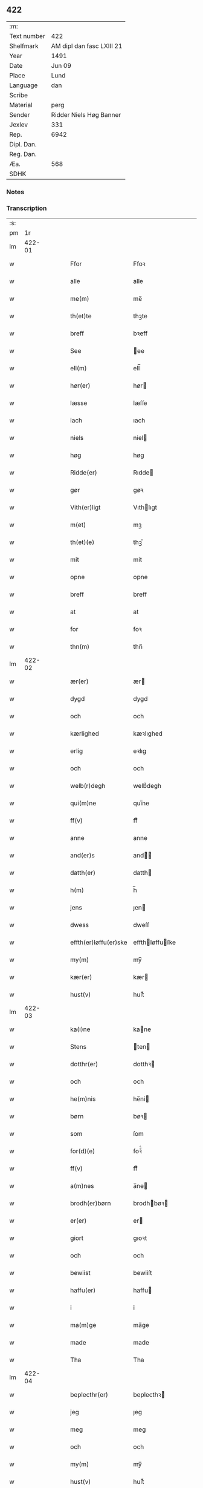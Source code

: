 ** 422
| :m:         |                           |
| Text number | 422                       |
| Shelfmark   | AM dipl dan fasc LXIII 21 |
| Year        | 1491                      |
| Date        | Jun 09                    |
| Place       | Lund                      |
| Language    | dan                       |
| Scribe      |                           |
| Material    | perg                      |
| Sender      | Ridder Niels Høg Banner   |
| Jexlev      | 331                       |
| Rep.        | 6942                      |
| Dipl. Dan.  |                           |
| Reg. Dan.   |                           |
| Æa.         | 568                       |
| SDHK        |                           |

*** Notes


*** Transcription
| :s: |        |   |   |   |   |                       |                 |   |   |   |   |     |   |   |   |        |
| pm  |     1r |   |   |   |   |                       |                 |   |   |   |   |     |   |   |   |        |
| lm  | 422-01 |   |   |   |   |                       |                 |   |   |   |   |     |   |   |   |        |
| w   |        |   |   |   |   | Ffor                  | Ffoꝛ            |   |   |   |   | dan |   |   |   | 422-01 |
| w   |        |   |   |   |   | alle                  | alle            |   |   |   |   | dan |   |   |   | 422-01 |
| w   |        |   |   |   |   | me(m)                 | me̅              |   |   |   |   | dan |   |   |   | 422-01 |
| w   |        |   |   |   |   | th(et)te              | thꝫte           |   |   |   |   | dan |   |   |   | 422-01 |
| w   |        |   |   |   |   | breff                 | bꝛeff           |   |   |   |   | dan |   |   |   | 422-01 |
| w   |        |   |   |   |   | See                   | ee             |   |   |   |   | dan |   |   |   | 422-01 |
| w   |        |   |   |   |   | ell(m)                | ell̅             |   |   |   |   | dan |   |   |   | 422-01 |
| w   |        |   |   |   |   | hør(er)               | hør            |   |   |   |   | dan |   |   |   | 422-01 |
| w   |        |   |   |   |   | læsse                 | læſſe           |   |   |   |   | dan |   |   |   | 422-01 |
| w   |        |   |   |   |   | iach                  | ıach            |   |   |   |   | dan |   |   |   | 422-01 |
| w   |        |   |   |   |   | niels                 | niel           |   |   |   |   | dan |   |   |   | 422-01 |
| w   |        |   |   |   |   | høg                   | høg             |   |   |   |   | dan |   |   |   | 422-01 |
| w   |        |   |   |   |   | Ridde(er)             | Rıdde          |   |   |   |   | dan |   |   |   | 422-01 |
| w   |        |   |   |   |   | gør                   | gøꝛ             |   |   |   |   | dan |   |   |   | 422-01 |
| w   |        |   |   |   |   | Vith(er)ligt          | Vıthlıgt       |   |   |   |   | dan |   |   |   | 422-01 |
| w   |        |   |   |   |   | m(et)                 | mꝫ              |   |   |   |   | dan |   |   |   | 422-01 |
| w   |        |   |   |   |   | th(et)(e)             | thꝫͤ             |   |   |   |   | dan |   |   |   | 422-01 |
| w   |        |   |   |   |   | mit                   | mit             |   |   |   |   | dan |   |   |   | 422-01 |
| w   |        |   |   |   |   | opne                  | opne            |   |   |   |   | dan |   |   |   | 422-01 |
| w   |        |   |   |   |   | breff                 | breff           |   |   |   |   | dan |   |   |   | 422-01 |
| w   |        |   |   |   |   | at                    | at              |   |   |   |   | dan |   |   |   | 422-01 |
| w   |        |   |   |   |   | for                   | foꝛ             |   |   |   |   | dan |   |   |   | 422-01 |
| w   |        |   |   |   |   | thn(m)                | thn̅             |   |   |   |   | dan |   |   |   | 422-01 |
| lm  | 422-02 |   |   |   |   |                       |                 |   |   |   |   |     |   |   |   |        |
| w   |        |   |   |   |   | ær(er)                | ær             |   |   |   |   | dan |   |   |   | 422-02 |
| w   |        |   |   |   |   | dygd                  | dygd            |   |   |   |   | dan |   |   |   | 422-02 |
| w   |        |   |   |   |   | och                   | och             |   |   |   |   | dan |   |   |   | 422-02 |
| w   |        |   |   |   |   | kærlighed             | kæꝛlıghed       |   |   |   |   | dan |   |   |   | 422-02 |
| w   |        |   |   |   |   | erlig                 | eꝛlıg           |   |   |   |   | dan |   |   |   | 422-02 |
| w   |        |   |   |   |   | och                   | och             |   |   |   |   | dan |   |   |   | 422-02 |
| w   |        |   |   |   |   | welb(r)degh           | welbᷣdegh        |   |   |   |   | dan |   |   |   | 422-02 |
| w   |        |   |   |   |   | qui(m)ne              | quı̅ne           |   |   |   |   | dan |   |   |   | 422-02 |
| w   |        |   |   |   |   | ff(v)                 | ffͮ              |   |   |   |   | dan |   |   |   | 422-02 |
| w   |        |   |   |   |   | anne                  | anne            |   |   |   |   | dan |   |   |   | 422-02 |
| w   |        |   |   |   |   | and(er)s              | and           |   |   |   |   | dan |   |   |   | 422-02 |
| w   |        |   |   |   |   | datth(er)             | datth          |   |   |   |   | dan |   |   |   | 422-02 |
| w   |        |   |   |   |   | h(m)                  | h̅               |   |   |   |   | dan |   |   |   | 422-02 |
| w   |        |   |   |   |   | jens                  | ȷen            |   |   |   |   | dan |   |   |   | 422-02 |
| w   |        |   |   |   |   | dwess                 | dweſſ           |   |   |   |   | dan |   |   |   | 422-02 |
| w   |        |   |   |   |   | effth(er)løffu(er)ske | effthløffuſke |   |   |   |   | dan |   |   |   | 422-02 |
| w   |        |   |   |   |   | my(m)                 | my̅              |   |   |   |   | dan |   |   |   | 422-02 |
| w   |        |   |   |   |   | kær(er)               | kær            |   |   |   |   | dan |   |   |   | 422-02 |
| w   |        |   |   |   |   | hust(v)               | huſtͮ            |   |   |   |   | dan |   |   |   | 422-02 |
| lm  | 422-03 |   |   |   |   |                       |                 |   |   |   |   |     |   |   |   |        |
| w   |        |   |   |   |   | ka(i)ne               | kane           |   |   |   |   | dan |   |   |   | 422-03 |
| w   |        |   |   |   |   | Stens                 | ten           |   |   |   |   | dan |   |   |   | 422-03 |
| w   |        |   |   |   |   | dotthr(er)            | dotthꝛ         |   |   |   |   | dan |   |   |   | 422-03 |
| w   |        |   |   |   |   | och                   | och             |   |   |   |   | dan |   |   |   | 422-03 |
| w   |        |   |   |   |   | he(m)nis              | he̅ni           |   |   |   |   | dan |   |   |   | 422-03 |
| w   |        |   |   |   |   | børn                  | bøꝛ            |   |   |   |   | dan |   |   |   | 422-03 |
| w   |        |   |   |   |   | som                   | ſom             |   |   |   |   | dan |   |   |   | 422-03 |
| w   |        |   |   |   |   | for(d)(e)             | foꝛͩͤ             |   |   |   |   | dan |   |   |   | 422-03 |
| w   |        |   |   |   |   | ff(v)                 | ffͮ              |   |   |   |   | dan |   |   |   | 422-03 |
| w   |        |   |   |   |   | a(m)nes               | a̅ne            |   |   |   |   | dan |   |   |   | 422-03 |
| w   |        |   |   |   |   | brodh(er)børn         | brodhbøꝛ      |   |   |   |   | dan |   |   |   | 422-03 |
| w   |        |   |   |   |   | er(er)                | er             |   |   |   |   | dan |   |   |   | 422-03 |
| w   |        |   |   |   |   | giort                 | gıoꝛt           |   |   |   |   | dan |   |   |   | 422-03 |
| w   |        |   |   |   |   | och                   | och             |   |   |   |   | dan |   |   |   | 422-03 |
| w   |        |   |   |   |   | bewiist               | bewiiſt         |   |   |   |   | dan |   |   |   | 422-03 |
| w   |        |   |   |   |   | haffu(er)             | haffu          |   |   |   |   | dan |   |   |   | 422-03 |
| w   |        |   |   |   |   | i                     | i               |   |   |   |   | dan |   |   |   | 422-03 |
| w   |        |   |   |   |   | ma(m)ge               | ma̅ge            |   |   |   |   | dan |   |   |   | 422-03 |
| w   |        |   |   |   |   | made                  | made            |   |   |   |   | dan |   |   |   | 422-03 |
| w   |        |   |   |   |   | Tha                   | Tha             |   |   |   |   | dan |   |   |   | 422-03 |
| lm  | 422-04 |   |   |   |   |                       |                 |   |   |   |   |     |   |   |   |        |
| w   |        |   |   |   |   | beplecthr(er)         | beplecthꝛ      |   |   |   |   | dan |   |   |   | 422-04 |
| w   |        |   |   |   |   | jeg                   | ȷeg             |   |   |   |   | dan |   |   |   | 422-04 |
| w   |        |   |   |   |   | meg                   | meg             |   |   |   |   | dan |   |   |   | 422-04 |
| w   |        |   |   |   |   | och                   | och             |   |   |   |   | dan |   |   |   | 422-04 |
| w   |        |   |   |   |   | my(m)                 | my̅              |   |   |   |   | dan |   |   |   | 422-04 |
| w   |        |   |   |   |   | hust(v)               | huſtͮ            |   |   |   |   | dan |   |   |   | 422-04 |
| w   |        |   |   |   |   | seg                   | ſeg             |   |   |   |   | dan |   |   |   | 422-04 |
| w   |        |   |   |   |   | beplecth(er)          | beplecth       |   |   |   |   | dan |   |   |   | 422-04 |
| w   |        |   |   |   |   | paa                   | paa             |   |   |   |   | dan |   |   |   | 422-04 |
| w   |        |   |   |   |   | sine                  | ſine            |   |   |   |   | dan |   |   |   | 422-04 |
| w   |        |   |   |   |   | och                   | och             |   |   |   |   | dan |   |   |   | 422-04 |
| w   |        |   |   |   |   | sinæ                  | ſınæ            |   |   |   |   | dan |   |   |   | 422-04 |
| w   |        |   |   |   |   | børns                 | bøꝛn           |   |   |   |   | dan |   |   |   | 422-04 |
| w   |        |   |   |   |   | for(n)(e)             | foꝛᷠͤ             |   |   |   |   | dan |   |   |   | 422-04 |
| w   |        |   |   |   |   | ff(v)                 | ffͮ              |   |   |   |   | dan |   |   |   | 422-04 |
| w   |        |   |   |   |   | a(m)nes               | a̅ne            |   |   |   |   | dan |   |   |   | 422-04 |
| w   |        |   |   |   |   | brodh(er)børn         | brodhbøꝛ      |   |   |   |   | dan |   |   |   | 422-04 |
| w   |        |   |   |   |   | at                    | at              |   |   |   |   | dan |   |   |   | 422-04 |
| w   |        |   |   |   |   | war(er)               | war            |   |   |   |   | dan |   |   |   | 422-04 |
| w   |        |   |   |   |   | for(d)(e)             | foꝛͩͤ             |   |   |   |   | dan |   |   |   | 422-04 |
| lm  | 422-05 |   |   |   |   |                       |                 |   |   |   |   |     |   |   |   |        |
| w   |        |   |   |   |   | ff(v)                 | ffͮ              |   |   |   |   | dan |   |   |   | 422-05 |
| w   |        |   |   |   |   | anne                  | anne            |   |   |   |   | dan |   |   |   | 422-05 |
| w   |        |   |   |   |   | till                  | tıll            |   |   |   |   | dan |   |   |   | 422-05 |
| w   |        |   |   |   |   | vilye                 | vilye           |   |   |   |   | dan |   |   |   | 422-05 |
| w   |        |   |   |   |   | och                   | och             |   |   |   |   | dan |   |   |   | 422-05 |
| w   |        |   |   |   |   | kerlighed             | keꝛlıghed       |   |   |   |   | dan |   |   |   | 422-05 |
| w   |        |   |   |   |   | hwor                  | hwoꝛ            |   |   |   |   | dan |   |   |   | 422-05 |
| w   |        |   |   |   |   | och                   | och             |   |   |   |   | dan |   |   |   | 422-05 |
| w   |        |   |   |   |   | naar                  | naaꝛ            |   |   |   |   | dan |   |   |   | 422-05 |
| w   |        |   |   |   |   | hon                   | ho             |   |   |   |   | dan |   |   |   | 422-05 |
| w   |        |   |   |   |   | oss                   | oſſ             |   |   |   |   | dan |   |   |   | 422-05 |
| w   |        |   |   |   |   | tillsyer              | tıllſyer        |   |   |   |   | dan |   |   |   | 422-05 |
| w   |        |   |   |   |   | hwᷥ                    | hwᷥ              |   |   |   |   | dan |   |   |   | 422-05 |
| w   |        |   |   |   |   | i                     | i               |   |   |   |   | dan |   |   |   | 422-05 |
| w   |        |   |   |   |   | frij                  | frij            |   |   |   |   | dan |   |   |   | 422-05 |
| w   |        |   |   |   |   | sted                  | ſted            |   |   |   |   | dan |   |   |   | 422-05 |
| w   |        |   |   |   |   | besynn(er)lige        | beſynnlıge     |   |   |   |   | dan |   |   |   | 422-05 |
| w   |        |   |   |   |   | om                    | om              |   |   |   |   | dan |   |   |   | 422-05 |
| w   |        |   |   |   |   | gud                   | gud             |   |   |   |   | dan |   |   |   | 422-05 |
| w   |        |   |   |   |   | th(et)                | thꝫ             |   |   |   |   | dan |   |   |   | 422-05 |
| w   |        |   |   |   |   | saa                   | ſaa             |   |   |   |   | dan |   |   |   | 422-05 |
| w   |        |   |   |   |   | føgh(et)              | føghꝫ           |   |   |   |   | dan |   |   |   | 422-05 |
| w   |        |   |   |   |   | haffu(er)             | haffu          |   |   |   |   | dan |   |   |   | 422-05 |
| lm  | 422-06 |   |   |   |   |                       |                 |   |   |   |   |     |   |   |   |        |
| w   |        |   |   |   |   | at                    | at              |   |   |   |   | dan |   |   |   | 422-06 |
| w   |        |   |   |   |   | for(d)(e)             | foꝛͩͤ             |   |   |   |   | dan |   |   |   | 422-06 |
| w   |        |   |   |   |   | ff(v)                 | ffͮ              |   |   |   |   | dan |   |   |   | 422-06 |
| w   |        |   |   |   |   | anne                  | anne            |   |   |   |   | dan |   |   |   | 422-06 |
| w   |        |   |   |   |   | leffuer               | leffuer         |   |   |   |   | dan |   |   |   | 422-06 |
| w   |        |   |   |   |   | naghr(er)             | naghꝛ          |   |   |   |   | dan |   |   |   | 422-06 |
| w   |        |   |   |   |   | aar                   | aaꝛ             |   |   |   |   | dan |   |   |   | 422-06 |
| w   |        |   |   |   |   | offu(er)              | offu           |   |   |   |   | dan |   |   |   | 422-06 |
| w   |        |   |   |   |   | xv                    | xv              |   |   |   |   | dan |   |   |   | 422-06 |
| w   |        |   |   |   |   | i                     | i               |   |   |   |   | dan |   |   |   | 422-06 |
| w   |        |   |   |   |   | thn(m)                | thn̅             |   |   |   |   | dan |   |   |   | 422-06 |
| w   |        |   |   |   |   | sted                  | ſted            |   |   |   |   | dan |   |   |   | 422-06 |
| w   |        |   |   |   |   | som                   | ſom             |   |   |   |   | dan |   |   |   | 422-06 |
| w   |        |   |   |   |   | hon                   | ho             |   |   |   |   | dan |   |   |   | 422-06 |
| w   |        |   |   |   |   | nw                    | nw              |   |   |   |   | dan |   |   |   | 422-06 |
| w   |        |   |   |   |   | acth(er)              | acth           |   |   |   |   | dan |   |   |   | 422-06 |
| w   |        |   |   |   |   | at                    | at              |   |   |   |   | dan |   |   |   | 422-06 |
| w   |        |   |   |   |   | giffue                | gıffue          |   |   |   |   | dan |   |   |   | 422-06 |
| w   |        |   |   |   |   | seg                   | ſeg             |   |   |   |   | dan |   |   |   | 422-06 |
| w   |        |   |   |   |   | till                  | tıll            |   |   |   |   | dan |   |   |   | 422-06 |
| w   |        |   |   |   |   | i                     | i               |   |   |   |   | dan |   |   |   | 422-06 |
| w   |        |   |   |   |   | gudelig               | gudelıg         |   |   |   |   | dan |   |   |   | 422-06 |
| w   |        |   |   |   |   | ackt                  | ackt            |   |   |   |   | dan |   |   |   | 422-06 |
| w   |        |   |   |   |   | at                    | at              |   |   |   |   | dan |   |   |   | 422-06 |
| w   |        |   |   |   |   | thyene                | thyene          |   |   |   |   | dan |   |   |   | 422-06 |
| lm  | 422-07 |   |   |   |   |                       |                 |   |   |   |   |     |   |   |   |        |
| w   |        |   |   |   |   | Rolige                | Rolıge          |   |   |   |   | dan |   |   |   | 422-07 |
| w   |        |   |   |   |   | thn(m)                | thn̅             |   |   |   |   | dan |   |   |   | 422-07 |
| w   |        |   |   |   |   | altzsom megtug(is)    | altzſom megtugꝭ |   |   |   |   | dan |   |   |   | 422-07 |
| w   |        |   |   |   |   | gud                   | gud             |   |   |   |   | dan |   |   |   | 422-07 |
| w   |        |   |   |   |   | ⁊c(ra)                | ⁊cᷓ              |   |   |   |   | dan |   |   |   | 422-07 |
| w   |        |   |   |   |   | i                     | i               |   |   |   |   | dan |   |   |   | 422-07 |
| w   |        |   |   |   |   | st(m)e                | ſt̅e             |   |   |   |   | dan |   |   |   | 422-07 |
| w   |        |   |   |   |   | clar(er)              | clar           |   |   |   |   | dan |   |   |   | 422-07 |
| w   |        |   |   |   |   | closth(er)            | cloſth         |   |   |   |   | dan |   |   |   | 422-07 |
| w   |        |   |   |   |   | i                     | i               |   |   |   |   | dan |   |   |   | 422-07 |
| w   |        |   |   |   |   | roskilde              | roſkılde        |   |   |   |   | dan |   |   |   | 422-07 |
| w   |        |   |   |   |   | tha                   | tha             |   |   |   |   | dan |   |   |   | 422-07 |
| w   |        |   |   |   |   | wele                  | wele            |   |   |   |   | dan |   |   |   | 422-07 |
| w   |        |   |   |   |   | wij                   | wij             |   |   |   |   | dan |   |   |   | 422-07 |
| w   |        |   |   |   |   | for(n)(e)             | foꝛᷠͤ             |   |   |   |   | dan |   |   |   | 422-07 |
| w   |        |   |   |   |   | hielpe                | hıelpe          |   |   |   |   | dan |   |   |   | 422-07 |
| w   |        |   |   |   |   | he(m)ne               | he̅ne            |   |   |   |   | dan |   |   |   | 422-07 |
| w   |        |   |   |   |   | till                  | tıll            |   |   |   |   | dan |   |   |   | 422-07 |
| w   |        |   |   |   |   | clæde                 | clæde           |   |   |   |   | dan |   |   |   | 422-07 |
| w   |        |   |   |   |   | och                   | och             |   |   |   |   | dan |   |   |   | 422-07 |
| w   |        |   |   |   |   | føde                  | føde            |   |   |   |   | dan |   |   |   | 422-07 |
| lm  | 422-08 |   |   |   |   |                       |                 |   |   |   |   |     |   |   |   |        |
| w   |        |   |   |   |   | Som                   | om             |   |   |   |   | dan |   |   |   | 422-08 |
| w   |        |   |   |   |   | he(m)ne               | he̅ne            |   |   |   |   | dan |   |   |   | 422-08 |
| w   |        |   |   |   |   | tha                   | tha             |   |   |   |   | dan |   |   |   | 422-08 |
| w   |        |   |   |   |   | behoff                | behoff          |   |   |   |   | dan |   |   |   | 422-08 |
| w   |        |   |   |   |   | gørs                  | gøꝛ            |   |   |   |   | dan |   |   |   | 422-08 |
| w   |        |   |   |   |   | saa                   | ſaa             |   |   |   |   | dan |   |   |   | 422-08 |
| w   |        |   |   |   |   | at                    | at              |   |   |   |   | dan |   |   |   | 422-08 |
| w   |        |   |   |   |   | hon                   | ho             |   |   |   |   | dan |   |   |   | 422-08 |
| w   |        |   |   |   |   | inge(m)               | ınge̅            |   |   |   |   | dan |   |   |   | 422-08 |
| w   |        |   |   |   |   | bryst                 | bꝛyſt           |   |   |   |   | dan |   |   |   | 422-08 |
| w   |        |   |   |   |   | haffue                | haffue          |   |   |   |   | dan |   |   |   | 422-08 |
| w   |        |   |   |   |   | skaall                | ſkaall          |   |   |   |   | dan |   |   |   | 422-08 |
| w   |        |   |   |   |   | paa                   | paa             |   |   |   |   | dan |   |   |   | 422-08 |
| w   |        |   |   |   |   | føde                  | føde            |   |   |   |   | dan |   |   |   | 422-08 |
| w   |        |   |   |   |   | ell(er)               | ell            |   |   |   |   | dan |   |   |   | 422-08 |
| w   |        |   |   |   |   | clæde                 | clæde           |   |   |   |   | dan |   |   |   | 422-08 |
| w   |        |   |   |   |   | i                     | i               |   |   |   |   | dan |   |   |   | 422-08 |
| w   |        |   |   |   |   | hwilke                | hwılke          |   |   |   |   | dan |   |   |   | 422-08 |
| w   |        |   |   |   |   | made                  | made            |   |   |   |   | dan |   |   |   | 422-08 |
| w   |        |   |   |   |   | wij                   | wij             |   |   |   |   | dan |   |   |   | 422-08 |
| w   |        |   |   |   |   | he(m)ne               | he̅ne            |   |   |   |   | dan |   |   |   | 422-08 |
| w   |        |   |   |   |   | behielpe              | behıelpe        |   |   |   |   | dan |   |   |   | 422-08 |
| lm  | 422-09 |   |   |   |   |                       |                 |   |   |   |   |     |   |   |   |        |
| w   |        |   |   |   |   | ku(m)e                | ku̅e             |   |   |   |   | dan |   |   |   | 422-09 |
| w   |        |   |   |   |   | och                   | och             |   |   |   |   | dan |   |   |   | 422-09 |
| w   |        |   |   |   |   | hon                   | ho             |   |   |   |   | dan |   |   |   | 422-09 |
| w   |        |   |   |   |   | oss                   | oſſ             |   |   |   |   | dan |   |   |   | 422-09 |
| w   |        |   |   |   |   | tillsyer              | tıllſyer        |   |   |   |   | dan |   |   |   | 422-09 |
| w   |        |   |   |   |   | Till                  | Tıll            |   |   |   |   | dan |   |   |   | 422-09 |
| w   |        |   |   |   |   | yth(er)mer(er)        | ythmer        |   |   |   |   | dan |   |   |   | 422-09 |
| w   |        |   |   |   |   | visse                 | vıſſe           |   |   |   |   | dan |   |   |   | 422-09 |
| w   |        |   |   |   |   | och                   | och             |   |   |   |   | dan |   |   |   | 422-09 |
| w   |        |   |   |   |   | bædh(er)a             | bædha          |   |   |   |   | dan |   |   |   | 422-09 |
| w   |        |   |   |   |   | forwarni(m)g          | foꝛwaꝛnı̅g       |   |   |   |   | dan |   |   |   | 422-09 |
| w   |        |   |   |   |   | ladh(er)              | ladh           |   |   |   |   | dan |   |   |   | 422-09 |
| w   |        |   |   |   |   | iach                  | ıach            |   |   |   |   | dan |   |   |   | 422-09 |
| w   |        |   |   |   |   | henge                 | henge           |   |   |   |   | dan |   |   |   | 422-09 |
| w   |        |   |   |   |   | mit                   | mıt             |   |   |   |   | dan |   |   |   | 422-09 |
| w   |        |   |   |   |   | incegle               | ıncegle         |   |   |   |   | dan |   |   |   | 422-09 |
| w   |        |   |   |   |   | nædhn(m)              | nædhn̅           |   |   |   |   | dan |   |   |   | 422-09 |
| w   |        |   |   |   |   | for(er)               | for            |   |   |   |   | dan |   |   |   | 422-09 |
| lm  | 422-10 |   |   |   |   |                       |                 |   |   |   |   |     |   |   |   |        |
| w   |        |   |   |   |   | th(et)te              | thꝫte           |   |   |   |   | dan |   |   |   | 422-10 |
| w   |        |   |   |   |   | breff                 | breff           |   |   |   |   | dan |   |   |   | 422-10 |
| w   |        |   |   |   |   | medh                  | medh            |   |   |   |   | dan |   |   |   | 422-10 |
| w   |        |   |   |   |   | fler(er)              | fler           |   |   |   |   | dan |   |   |   | 422-10 |
| w   |        |   |   |   |   | gode                  | gode            |   |   |   |   | dan |   |   |   | 422-10 |
| w   |        |   |   |   |   | me(m)                 | me̅              |   |   |   |   | dan |   |   |   | 422-10 |
| w   |        |   |   |   |   | som                   | ſom             |   |   |   |   | dan |   |   |   | 422-10 |
| w   |        |   |   |   |   | iech                  | ıech            |   |   |   |   | dan |   |   |   | 422-10 |
| w   |        |   |   |   |   | thr(er)               | thꝛ            |   |   |   |   | dan |   |   |   | 422-10 |
| w   |        |   |   |   |   | till                  | tıll            |   |   |   |   | dan |   |   |   | 422-10 |
| w   |        |   |   |   |   | bedet                 | bedet           |   |   |   |   | dan |   |   |   | 422-10 |
| w   |        |   |   |   |   | haffu(er)             | haffu          |   |   |   |   | dan |   |   |   | 422-10 |
| w   |        |   |   |   |   | Som                   | o             |   |   |   |   | dan |   |   |   | 422-10 |
| w   |        |   |   |   |   | ær                    | ær              |   |   |   |   | dan |   |   |   | 422-10 |
| w   |        |   |   |   |   | werdigeste            | weꝛdigeſte      |   |   |   |   | dan |   |   |   | 422-10 |
| w   |        |   |   |   |   | fadh(er)              | fadh           |   |   |   |   | dan |   |   |   | 422-10 |
| w   |        |   |   |   |   | med                   | med             |   |   |   |   | dan |   |   |   | 422-10 |
| w   |        |   |   |   |   | gud                   | gud             |   |   |   |   | dan |   |   |   | 422-10 |
| w   |        |   |   |   |   | h(m)                  | h̅               |   |   |   |   | dan |   |   |   | 422-10 |
| w   |        |   |   |   |   | iens                  | ıen            |   |   |   |   | dan |   |   |   | 422-10 |
| w   |        |   |   |   |   | bostorp               | boſtoꝛp         |   |   |   |   | dan |   |   |   | 422-10 |
| lm  | 422-11 |   |   |   |   |                       |                 |   |   |   |   |     |   |   |   |        |
| w   |        |   |   |   |   | erchebiscop           | eꝛchebıſcop     |   |   |   |   | dan |   |   |   | 422-11 |
| w   |        |   |   |   |   | i                     | i               |   |   |   |   | dan |   |   |   | 422-11 |
| w   |        |   |   |   |   | lund                  | lund            |   |   |   |   | dan |   |   |   | 422-11 |
| w   |        |   |   |   |   | ⁊c(ra)                | ⁊cᷓ              |   |   |   |   | dan |   |   |   | 422-11 |
| w   |        |   |   |   |   | mester                | meſteꝛ          |   |   |   |   | dan |   |   |   | 422-11 |
| w   |        |   |   |   |   | iens                  | ıen            |   |   |   |   | dan |   |   |   | 422-11 |
| w   |        |   |   |   |   | agess(øn)             | ageſ           |   |   |   |   | dan |   |   |   | 422-11 |
| w   |        |   |   |   |   | domp(ro)west          | domꝓweſt        |   |   |   |   | dan |   |   |   | 422-11 |
| w   |        |   |   |   |   | ibid(e)               | ibi            |   |   |   |   | dan |   |   |   | 422-11 |
| w   |        |   |   |   |   | h(m)                  | h̅               |   |   |   |   | dan |   |   |   | 422-11 |
| w   |        |   |   |   |   | p(er)                 | p̲               |   |   |   |   | dan |   |   |   | 422-11 |
| w   |        |   |   |   |   | pawelss(øn)           | pawelſ         |   |   |   |   | dan |   |   |   | 422-11 |
| w   |        |   |   |   |   | dæghn(m)              | dæghn̅           |   |   |   |   | dan |   |   |   | 422-11 |
| w   |        |   |   |   |   | ibid(e)               | ibi            |   |   |   |   | dan |   |   |   | 422-11 |
| w   |        |   |   |   |   | mesth(er)             | meſth          |   |   |   |   | dan |   |   |   | 422-11 |
| w   |        |   |   |   |   | ion                   | ıo             |   |   |   |   | dan |   |   |   | 422-11 |
| w   |        |   |   |   |   | erchedighn(m)         | eꝛchedıghn̅      |   |   |   |   | dan |   |   |   | 422-11 |
| w   |        |   |   |   |   | i(er)d(e)             | ı             |   |   |   |   | dan |   |   |   | 422-11 |
| lm  | 422-12 |   |   |   |   |                       |                 |   |   |   |   |     |   |   |   |        |
| w   |        |   |   |   |   | h(m)                  | h̅               |   |   |   |   | dan |   |   |   | 422-12 |
| w   |        |   |   |   |   | oluff                 | oluff           |   |   |   |   | dan |   |   |   | 422-12 |
| w   |        |   |   |   |   | stigss(øn)            | ſtıgſ          |   |   |   |   | dan |   |   |   | 422-12 |
| w   |        |   |   |   |   | Ridder(er)            | Rıdder         |   |   |   |   | dan |   |   |   | 422-12 |
| w   |        |   |   |   |   | aff                   | aff             |   |   |   |   | dan |   |   |   | 422-12 |
| w   |        |   |   |   |   | bollerop              | bollerop        |   |   |   |   | dan |   |   |   | 422-12 |
| w   |        |   |   |   |   | at                    | at              |   |   |   |   | dan |   |   |   | 422-12 |
| w   |        |   |   |   |   | the                   | the             |   |   |   |   | dan |   |   |   | 422-12 |
| w   |        |   |   |   |   | hænge                 | hænge           |   |   |   |   | dan |   |   |   | 422-12 |
| w   |        |   |   |   |   | ther(is)              | therꝭ           |   |   |   |   | dan |   |   |   | 422-12 |
| w   |        |   |   |   |   | incegle               | ıncegle         |   |   |   |   | dan |   |   |   | 422-12 |
| w   |        |   |   |   |   | h(m)                  | h̅               |   |   |   |   | dan |   |   |   | 422-12 |
| w   |        |   |   |   |   | nædhn(m)              | nædhn̅           |   |   |   |   | dan |   |   |   | 422-12 |
| w   |        |   |   |   |   | for(er)               | for            |   |   |   |   | dan |   |   |   | 422-12 |
| w   |        |   |   |   |   | m(et)                 | mꝫ              |   |   |   |   | dan |   |   |   | 422-12 |
| w   |        |   |   |   |   | mit                   | mit             |   |   |   |   | dan |   |   |   | 422-12 |
| w   |        |   |   |   |   | giffwet               | gıffwet         |   |   |   |   | dan |   |   |   | 422-12 |
| w   |        |   |   |   |   | och                   | och             |   |   |   |   | dan |   |   |   | 422-12 |
| w   |        |   |   |   |   | sc(er)ffuet           | ſcffuet        |   |   |   |   | dan |   |   |   | 422-12 |
| lm  | 422-13 |   |   |   |   |                       |                 |   |   |   |   |     |   |   |   |        |
| w   |        |   |   |   |   | i                     | i               |   |   |   |   | dan |   |   |   | 422-13 |
| w   |        |   |   |   |   | lund                  | lund            |   |   |   |   | dan |   |   |   | 422-13 |
| w   |        |   |   |   |   | octaua                | octaua          |   |   |   |   | dan |   |   |   | 422-13 |
| w   |        |   |   |   |   | corpis                | coꝛpi          |   |   |   |   | dan |   |   |   | 422-13 |
| w   |        |   |   |   |   | xp(m)i                | xp̅ı             |   |   |   |   | dan |   |   |   | 422-13 |
| w   |        |   |   |   |   | anno                  | anno            |   |   |   |   | dan |   |   |   | 422-13 |
| w   |        |   |   |   |   | dn(m)j                | dn̅ȷ             |   |   |   |   | dan |   |   |   | 422-13 |
| n   |        |   |   |   |   | mcd                   | cd             |   |   |   |   | dan |   |   |   | 422-13 |
| w   |        |   |   |   |   | nonagesimo            | nonageſimo      |   |   |   |   | dan |   |   |   | 422-13 |
| w   |        |   |   |   |   | p(i)mo                | pmo            |   |   |   |   | dan |   |   |   | 422-13 |
| w   |        |   |   |   |   |                       |                 |   |   |   |   | dan |   |   |   | 422-13 |
| :e: |        |   |   |   |   |                       |                 |   |   |   |   |     |   |   |   |        |
